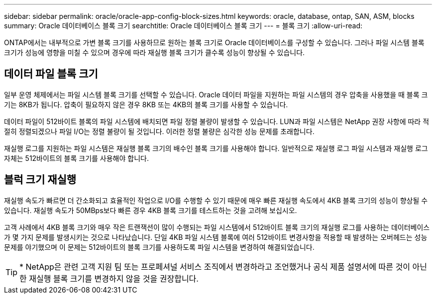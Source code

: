 ---
sidebar: sidebar 
permalink: oracle/oracle-app-config-block-sizes.html 
keywords: oracle, database, ontap, SAN, ASM, blocks 
summary: Oracle 데이터베이스 블록 크기 
searchtitle: Oracle 데이터베이스 블록 크기 
---
= 블록 크기
:allow-uri-read: 


[role="lead"]
ONTAP에서는 내부적으로 가변 블록 크기를 사용하므로 원하는 블록 크기로 Oracle 데이터베이스를 구성할 수 있습니다. 그러나 파일 시스템 블록 크기가 성능에 영향을 미칠 수 있으며 경우에 따라 재실행 블록 크기가 클수록 성능이 향상될 수 있습니다.



== 데이터 파일 블록 크기

일부 운영 체제에서는 파일 시스템 블록 크기를 선택할 수 있습니다. Oracle 데이터 파일을 지원하는 파일 시스템의 경우 압축을 사용했을 때 블록 크기는 8KB가 됩니다. 압축이 필요하지 않은 경우 8KB 또는 4KB의 블록 크기를 사용할 수 있습니다.

데이터 파일이 512바이트 블록의 파일 시스템에 배치되면 파일 정렬 불량이 발생할 수 있습니다. LUN과 파일 시스템은 NetApp 권장 사항에 따라 적절히 정렬되겠으나 파일 I/O는 정렬 불량이 될 것입니다. 이러한 정렬 불량은 심각한 성능 문제를 초래합니다.

재실행 로그를 지원하는 파일 시스템은 재실행 블록 크기의 배수인 블록 크기를 사용해야 합니다. 일반적으로 재실행 로그 파일 시스템과 재실행 로그 자체는 512바이트의 블록 크기를 사용해야 합니다.



== 블럭 크기 재실행

재실행 속도가 빠르면 더 간소화되고 효율적인 작업으로 I/O를 수행할 수 있기 때문에 매우 빠른 재실행 속도에서 4KB 블록 크기의 성능이 향상될 수 있습니다. 재실행 속도가 50MBps보다 빠른 경우 4KB 블록 크기를 테스트하는 것을 고려해 보십시오.

고객 사례에서 4KB 블록 크기와 매우 작은 트랜잭션이 많이 수행되는 파일 시스템에서 512바이트 블록 크기의 재실행 로그를 사용하는 데이터베이스가 몇 가지 문제를 발생시키는 것으로 나타났습니다. 단일 4KB 파일 시스템 블록에 여러 512바이트 변경사항을 적용할 때 발생하는 오버헤드는 성능 문제를 야기했으며 이 문제는 512바이트의 블록 크기를 사용하도록 파일 시스템을 변경하여 해결되었습니다.


TIP: * NetApp은 관련 고객 지원 팀 또는 프로페셔널 서비스 조직에서 변경하라고 조언했거나 공식 제품 설명서에 따른 것이 아닌 한 재실행 블록 크기를 변경하지 않을 것을 권장합니다.
